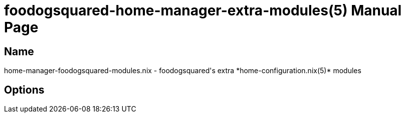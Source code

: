 = foodogsquared-home-manager-extra-modules(5)
:doctype: manpage
:mantitle: FDS-HM-MODULES.NIX(5)
:manmanual: foodogsquared's home-manager extra module
:mansource: foodogsquared's home-manager extra module


== Name

home-manager-foodogsquared-modules.nix - foodogsquared's extra *home-configuration.nix(5)* modules

== Options
